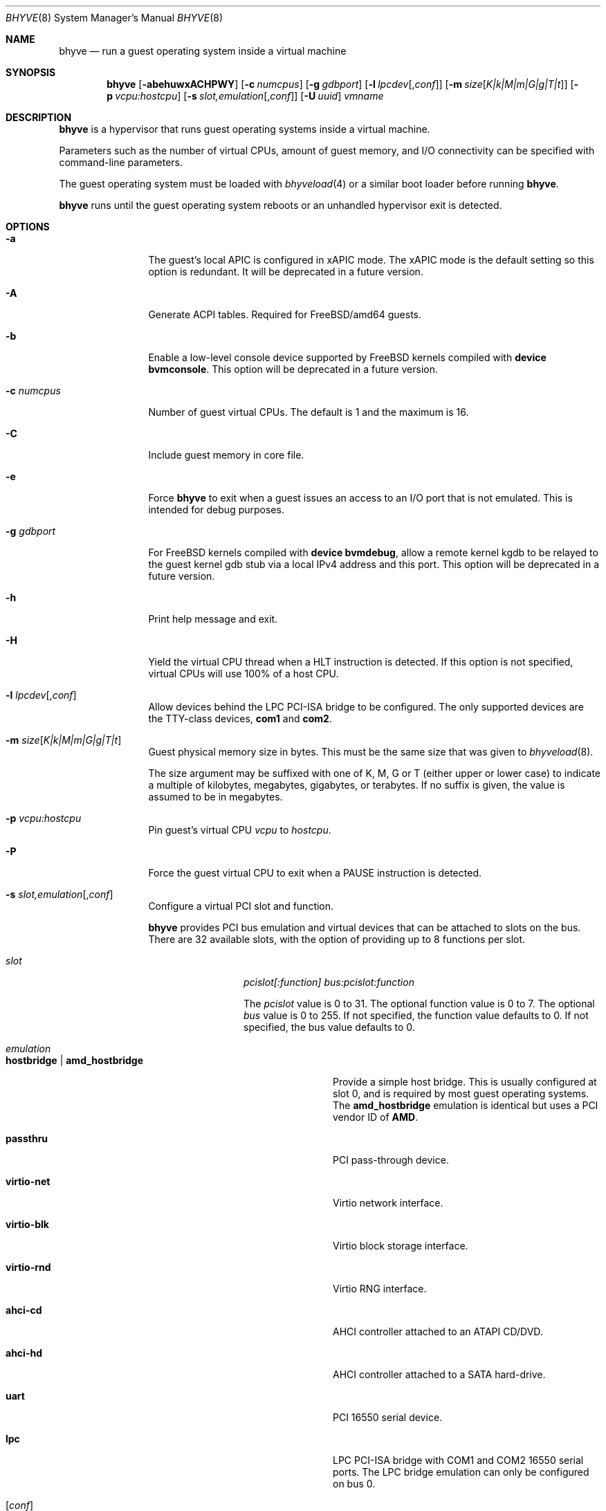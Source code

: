 .\" Copyright (c) 2013 Peter Grehan
.\" All rights reserved.
.\"
.\" Redistribution and use in source and binary forms, with or without
.\" modification, are permitted provided that the following conditions
.\" are met:
.\" 1. Redistributions of source code must retain the above copyright
.\"    notice, this list of conditions and the following disclaimer.
.\" 2. Redistributions in binary form must reproduce the above copyright
.\"    notice, this list of conditions and the following disclaimer in the
.\"    documentation and/or other materials provided with the distribution.
.\"
.\" THIS SOFTWARE IS PROVIDED BY THE AUTHORS AND CONTRIBUTORS ``AS IS'' AND
.\" ANY EXPRESS OR IMPLIED WARRANTIES, INCLUDING, BUT NOT LIMITED TO, THE
.\" IMPLIED WARRANTIES OF MERCHANTABILITY AND FITNESS FOR A PARTICULAR PURPOSE
.\" ARE DISCLAIMED.  IN NO EVENT SHALL THE AUTHORS OR CONTRIBUTORS BE LIABLE
.\" FOR ANY DIRECT, INDIRECT, INCIDENTAL, SPECIAL, EXEMPLARY, OR CONSEQUENTIAL
.\" DAMAGES (INCLUDING, BUT NOT LIMITED TO, PROCUREMENT OF SUBSTITUTE GOODS
.\" OR SERVICES; LOSS OF USE, DATA, OR PROFITS; OR BUSINESS INTERRUPTION)
.\" HOWEVER CAUSED AND ON ANY THEORY OF LIABILITY, WHETHER IN CONTRACT, STRICT
.\" LIABILITY, OR TORT (INCLUDING NEGLIGENCE OR OTHERWISE) ARISING IN ANY WAY
.\" OUT OF THE USE OF THIS SOFTWARE, EVEN IF ADVISED OF THE POSSIBILITY OF
.\" SUCH DAMAGE.
.\"
.\" $FreeBSD: releng/10.2/usr.sbin/bhyve/bhyve.8 284900 2015-06-28 03:22:26Z neel $
.\"
.Dd September 17, 2014
.Dt BHYVE 8
.Os
.Sh NAME
.Nm bhyve
.Nd "run a guest operating system inside a virtual machine"
.Sh SYNOPSIS
.Nm
.Op Fl abehuwxACHPWY
.Op Fl c Ar numcpus
.Op Fl g Ar gdbport
.Op Fl l Ar lpcdev Ns Op , Ns Ar conf
.Op Fl m Ar size Ns Op Ar K|k|M|m|G|g|T|t
.Op Fl p Ar vcpu:hostcpu
.Op Fl s Ar slot,emulation Ns Op , Ns Ar conf
.Op Fl U Ar uuid
.Ar vmname
.Sh DESCRIPTION
.Nm
is a hypervisor that runs guest operating systems inside a
virtual machine.
.Pp
Parameters such as the number of virtual CPUs, amount of guest memory, and
I/O connectivity can be specified with command-line parameters.
.Pp
The guest operating system must be loaded with
.Xr bhyveload 4
or a similar boot loader before running
.Nm .
.Pp
.Nm
runs until the guest operating system reboots or an unhandled hypervisor
exit is detected.
.Sh OPTIONS
.Bl -tag -width 10n
.It Fl a
The guest's local APIC is configured in xAPIC mode.
The xAPIC mode is the default setting so this option is redundant. It will be
deprecated in a future version.
.It Fl A
Generate ACPI tables.
Required for
.Fx Ns /amd64
guests.
.It Fl b
Enable a low-level console device supported by
.Fx
kernels compiled with
.Cd "device bvmconsole" .
This option will be deprecated in a future version.
.It Fl c Ar numcpus
Number of guest virtual CPUs.
The default is 1 and the maximum is 16.
.It Fl C
Include guest memory in core file.
.It Fl e
Force
.Nm
to exit when a guest issues an access to an I/O port that is not emulated.
This is intended for debug purposes.
.It Fl g Ar gdbport
For
.Fx
kernels compiled with
.Cd "device bvmdebug" ,
allow a remote kernel kgdb to be relayed to the guest kernel gdb stub
via a local IPv4 address and this port.
This option will be deprecated in a future version.
.It Fl h
Print help message and exit.
.It Fl H
Yield the virtual CPU thread when a HLT instruction is detected.
If this option is not specified, virtual CPUs will use 100% of a host CPU.
.It Fl l Ar lpcdev Ns Op , Ns Ar conf
Allow devices behind the LPC PCI-ISA bridge to be configured.
The only supported devices are the TTY-class devices,
.Li com1
and
.Li com2 .
.It Fl m Ar size Ns Op Ar K|k|M|m|G|g|T|t
Guest physical memory size in bytes.
This must be the same size that was given to
.Xr bhyveload 8 .
.Pp
The size argument may be suffixed with one of K, M, G or T (either upper
or lower case) to indicate a multiple of kilobytes, megabytes, gigabytes,
or terabytes.
If no suffix is given, the value is assumed to be in megabytes.
.It Fl p Ar vcpu:hostcpu
Pin guest's virtual CPU
.Em vcpu
to
.Em hostcpu .
.It Fl P
Force the guest virtual CPU to exit when a PAUSE instruction is detected.
.It Fl s Ar slot,emulation Ns Op , Ns Ar conf
Configure a virtual PCI slot and function.
.Pp
.Nm bhyve
provides PCI bus emulation and virtual devices that can be attached to
slots on the bus.
There are 32 available slots, with the option of providing up to 8 functions
per slot.
.Bl -tag -width 10n
.It Ar slot
.Ar pcislot[:function]
.Ar bus:pcislot:function
.Pp
The
.Ar pcislot
value is 0 to 31. The optional function value is 0 to 7. The optional
.Ar bus
value is 0 to 255.
If not specified, the function value defaults to 0.
If not specified, the bus value defaults to 0.
.It Ar emulation
.Bl -tag -width 10n
.It Li hostbridge | Li amd_hostbridge
.Pp
Provide a simple host bridge.
This is usually configured at slot 0, and is required by most guest
operating systems.
The
.Li amd_hostbridge
emulation is identical but uses a PCI vendor ID of
.Li AMD .
.It Li passthru
PCI pass-through device.
.It Li virtio-net
Virtio network interface.
.It Li virtio-blk
Virtio block storage interface.
.It Li virtio-rnd
Virtio RNG interface.
.It Li ahci-cd
AHCI controller attached to an ATAPI CD/DVD.
.It Li ahci-hd
AHCI controller attached to a SATA hard-drive.
.It Li uart
PCI 16550 serial device.
.It Li lpc
LPC PCI-ISA bridge with COM1 and COM2 16550 serial ports. The LPC bridge
emulation can only be configured on bus 0.
.El
.It Op Ar conf
This optional parameter describes the backend for device emulations.
If
.Ar conf
is not specified, the device emulation has no backend and can be
considered unconnected.
.Pp
Network devices:
.Bl -tag -width 10n
.It Ar tapN Ns Op , Ns Ar mac=xx:xx:xx:xx:xx:xx
.It Ar vmnetN Ns Op , Ns Ar mac=xx:xx:xx:xx:xx:xx
.Pp
If
.Ar mac
is not specified, the MAC address is derived from a fixed OUI and the
remaining bytes from an MD5 hash of the slot and function numbers and
the device name.
.Pp
The MAC address is an ASCII string in
.Xr ethers 5
format.
.El
.Pp
Block storage devices:
.Bl -tag -width 10n
.It Pa /filename Ns Oo , Ns Ar block-device-options Oc
.It Pa /dev/xxx Ns Oo , Ns Ar block-device-options Oc
.El
.Pp
The
.Ar block-device-options
are:
.Bl -tag -width 8n
.It Li nocache
Open the file with
.Dv O_DIRECT .
.It Li direct
Open the file using
.Dv O_SYNC .
.It Li ro
Force the file to be opened read-only.
.It Li sectorsize= Ns Ar logical Ns Oo / Ns Ar physical Oc
Specify the logical and physical sector sizes of the emulated disk.
The physical sector size is optional and is equal to the logical sector size
if not explicitly specified.
.El
.Pp
TTY devices:
.Bl -tag -width 10n
.It Li stdio
Connect the serial port to the standard input and output of
the bhyve process.
.It Pa /dev/xxx
Use the host TTY device for serial port I/O.
.El
.Pp
Pass-through devices:
.Bl -tag -width 10n
.It Ns Ar slot Ns / Ns Ar bus Ns / Ns Ar function
Connect to a PCI device on the host at the selector described by
.Ar slot ,
.Ar bus ,
and
.Ar function
numbers.
.El
.Pp
The host device must have been reserved at boot-time using the
.Va pptdev
loader variable as described in
.Xr vmm 4 .
.El
.It Fl u
RTC keeps UTC time.
.It Fl U Ar uuid
Set the universally unique identifier
.Pq UUID
in the guest's System Management BIOS System Information structure.
By default a UUID is generated from the host's hostname and
.Ar vmname .
.It Fl w
Ignore accesses to unimplemented Model Specific Registers (MSRs). This is intended for debug purposes.
.It Fl W
Force virtio PCI device emulations to use MSI interrupts instead of MSI-X
interrupts.
.It Fl x
The guest's local APIC is configured in x2APIC mode.
.It Fl Y
Disable MPtable generation.
.It Ar vmname
Alphanumeric name of the guest.
This should be the same as that created by
.Xr bhyveload 8 .
.El
.Sh EXAMPLES
The guest operating system must have been loaded with
.Xr bhyveload 4
or a similar boot loader before
.Xr bhyve 4
can be run.
.Pp
To run a virtual machine with 1GB of memory, two virtual CPUs, a virtio
block device backed by the
.Pa /my/image
filesystem image, and a serial port for the console:
.Bd -literal -offset indent
bhyve -c 2 -s 0,hostbridge -s 1,lpc -s 2,virtio-blk,/my/image \\
  -l com1,stdio -A -H -P -m 1G vm1
.Ed
.Pp
Run a 24GB single-CPU virtual machine with three network ports, one of which
has a MAC address specified:
.Bd -literal -offset indent
bhyve -s 0,hostbridge -s 1,lpc -s 2:0,virtio-net,tap0 \\
  -s 2:1,virtio-net,tap1 \\
  -s 2:2,virtio-net,tap2,mac=00:be:fa:76:45:00 \\
  -s 3,virtio-blk,/my/image -l com1,stdio \\
  -A -H -P -m 24G bigvm
.Ed
.Pp
Run an 8GB quad-CPU virtual machine with 8 AHCI SATA disks, an AHCI ATAPI
CD-ROM, a single virtio network port, an AMD hostbridge, and the console
port connected to an
.Xr nmdm 4
null-model device.
.Bd -literal -offset indent
bhyve -c 4 \e\
  -s 0,amd_hostbridge -s 1,lpc \\
  -s 1:0,ahci-hd,/images/disk.1 \\
  -s 1:1,ahci-hd,/images/disk.2 \\
  -s 1:2,ahci-hd,/images/disk.3 \\
  -s 1:3,ahci-hd,/images/disk.4 \\
  -s 1:4,ahci-hd,/images/disk.5 \\
  -s 1:5,ahci-hd,/images/disk.6 \\
  -s 1:6,ahci-hd,/images/disk.7 \\
  -s 1:7,ahci-hd,/images/disk.8 \\
  -s 2,ahci-cd,/images.install.iso \\
  -s 3,virtio-net,tap0 \\
  -l com1,/dev/nmdm0A \\
  -A -H -P -m 8G
.Ed
.Sh SEE ALSO
.Xr bhyve 4 ,
.Xr nmdm 4 ,
.Xr vmm 4 ,
.Xr ethers 5 ,
.Xr bhyvectl 8 ,
.Xr bhyveload 8
.Sh HISTORY
.Nm
first appeared in
.Fx 10.0 .
.Sh AUTHORS
.An Neel Natu Aq neel@freebsd.org
.An Peter Grehan Aq grehan@freebsd.org
